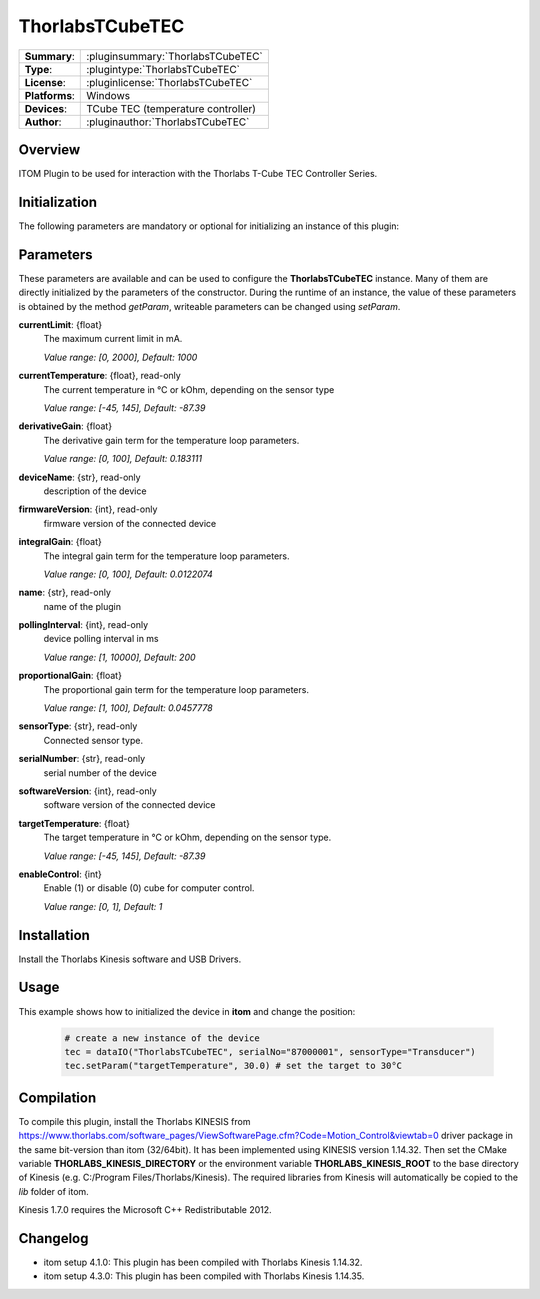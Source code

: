 ===================
 ThorlabsTCubeTEC
===================

=============== ========================================================================================================
**Summary**:    :pluginsummary:`ThorlabsTCubeTEC`
**Type**:       :plugintype:`ThorlabsTCubeTEC`
**License**:    :pluginlicense:`ThorlabsTCubeTEC`
**Platforms**:  Windows
**Devices**:    TCube TEC (temperature controller)
**Author**:     :pluginauthor:`ThorlabsTCubeTEC`
=============== ========================================================================================================

Overview
========

ITOM Plugin to be used for interaction with the Thorlabs T-Cube TEC Controller Series.


.. pluginsummaryextended::
    :plugin: ThorlabsTCubeTEC

Initialization
==============

The following parameters are mandatory or optional for initializing an instance of this plugin:

    .. plugininitparams::
        :plugin: ThorlabsTCubeTEC

Parameters
==========

These parameters are available and can be used to configure the **ThorlabsTCubeTEC** instance. Many of them are directly initialized by the
parameters of the constructor. During the runtime of an instance, the value of these parameters is obtained by the method *getParam*, writeable
parameters can be changed using *setParam*.

**currentLimit**: {float}
    The maximum current limit in mA.

    *Value range: [0, 2000], Default: 1000*
**currentTemperature**: {float}, read-only
    The current temperature in °C or kOhm, depending on the sensor type

    *Value range: [-45, 145], Default: -87.39*
**derivativeGain**: {float}
    The derivative gain term for the temperature loop parameters.

    *Value range: [0, 100], Default: 0.183111*
**deviceName**: {str}, read-only
    description of the device
**firmwareVersion**: {int}, read-only
    firmware version of the connected device
**integralGain**: {float}
    The integral gain term for the temperature loop parameters.

    *Value range: [0, 100], Default: 0.0122074*
**name**: {str}, read-only
    name of the plugin
**pollingInterval**: {int}, read-only
    device polling interval in ms

    *Value range: [1, 10000], Default: 200*
**proportionalGain**: {float}
    The proportional gain term for the temperature loop parameters.

    *Value range: [1, 100], Default: 0.0457778*
**sensorType**: {str}, read-only
    Connected sensor type.
**serialNumber**: {str}, read-only
    serial number of the device
**softwareVersion**: {int}, read-only
    software version of the connected device
**targetTemperature**: {float}
    The target temperature in °C or kOhm, depending on the sensor type.

    *Value range: [-45, 145], Default: -87.39*
**enableControl**: {int}
    Enable (1) or disable (0) cube for computer control.

    *Value range: [0, 1], Default: 1*

Installation
============

Install the Thorlabs Kinesis software and USB Drivers.

Usage
============

This example shows how to initialized the device in **itom** and change the position:

    .. code-block:: python

        # create a new instance of the device
        tec = dataIO("ThorlabsTCubeTEC", serialNo="87000001", sensorType="Transducer")
        tec.setParam("targetTemperature", 30.0) # set the target to 30°C


Compilation
===========

To compile this plugin, install the Thorlabs KINESIS from
https://www.thorlabs.com/software_pages/ViewSoftwarePage.cfm?Code=Motion_Control&viewtab=0
driver package in the same bit-version than itom (32/64bit).
It has been implemented using KINESIS version 1.14.32.
Then set the CMake variable **THORLABS_KINESIS_DIRECTORY** or the environment variable **THORLABS_KINESIS_ROOT**
to the base directory of Kinesis (e.g. C:/Program Files/Thorlabs/Kinesis).
The required libraries from Kinesis will automatically be copied to the *lib* folder of itom.

Kinesis 1.7.0 requires the Microsoft C++ Redistributable 2012.

Changelog
=========

* itom setup 4.1.0: This plugin has been compiled with Thorlabs Kinesis 1.14.32.
* itom setup 4.3.0: This plugin has been compiled with Thorlabs Kinesis 1.14.35.
